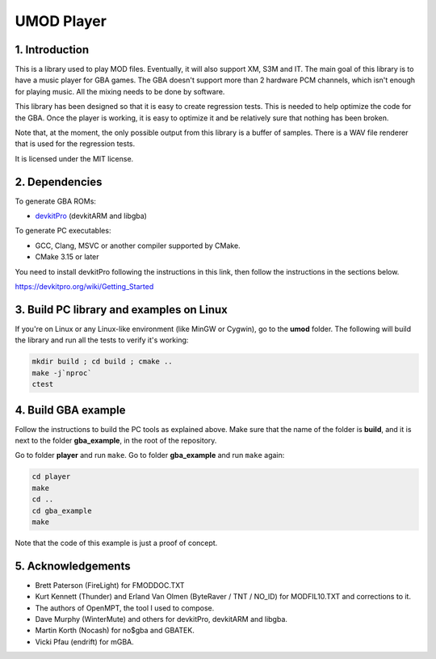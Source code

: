 UMOD Player
===========

1. Introduction
---------------

This is a library used to play MOD files. Eventually, it will also support XM,
S3M and IT. The main goal of this library is to have a music player for GBA
games. The GBA doesn't support more than 2 hardware PCM channels, which isn't
enough for playing music. All the mixing needs to be done by software.

This library has been designed so that it is easy to create regression tests.
This is needed to help optimize the code for the GBA. Once the player is
working, it is easy to optimize it and be relatively sure that nothing has been
broken.

Note that, at the moment, the only possible output from this library is a buffer
of samples. There is a WAV file renderer that is used for the regression tests.

It is licensed under the MIT license.

2. Dependencies
---------------

To generate GBA ROMs:

- `devkitPro`_ (devkitARM and libgba)

To generate PC executables:

- GCC, Clang, MSVC or another compiler supported by CMake.
- CMake 3.15 or later

You need to install devkitPro following the instructions in this link, then
follow the instructions in the sections below.

https://devkitpro.org/wiki/Getting_Started

3. Build PC library and examples on Linux
-----------------------------------------

If you're on Linux or any Linux-like environment (like MinGW or Cygwin), go to
the **umod** folder. The following will build the library and run all the tests
to verify it's working:

.. code:: bash

    mkdir build ; cd build ; cmake ..
    make -j`nproc`
    ctest

4. Build GBA example
--------------------

Follow the instructions to build the PC tools as explained above.  Make sure
that the name of the folder is **build**, and it is next to the folder
**gba_example**, in the root of the repository.

Go to folder **player** and run ``make``. Go to folder **gba_example** and run
``make`` again:

.. code:: bash

   cd player
   make
   cd ..
   cd gba_example
   make

Note that the code of this example is just a proof of concept.

5. Acknowledgements
-------------------

- Brett Paterson (FireLight) for FMODDOC.TXT
- Kurt Kennett (Thunder) and Erland Van Olmen (ByteRaver / TNT / NO_ID) for
  MODFIL10.TXT and corrections to it.
- The authors of OpenMPT, the tool I used to compose.
- Dave Murphy (WinterMute) and others for devkitPro, devkitARM and libgba.
- Martin Korth (Nocash) for no$gba and GBATEK.
- Vicki Pfau (endrift) for mGBA.

.. _devkitPro: https://devkitpro.org/
